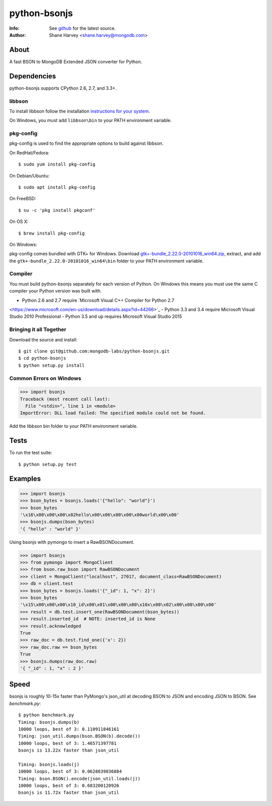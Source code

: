 =============
python-bsonjs
=============
:Info: See `github <http://github.com/mongodb-labs/python-bsonjs>`_ for the latest source.
:Author: Shane Harvey <shane.harvey@mongodb.com>

About
=====

A fast BSON to MongoDB Extended JSON converter for Python.

Dependencies
============

python-bsonjs supports CPython 2.6, 2.7, and 3.3+.

libbson
```````

To install libbson follow the installation `instructions for your system
<https://api.mongodb.com/libbson/current/installing.html>`_.

On Windows, you must add ``libbson\bin`` to your PATH environment variable.

pkg-config
``````````

pkg-config is used to find the appropriate options to build against libbson.

On RedHat/Fedora::

    $ sudo yum install pkg-config

On Debian/Ubuntu::

    $ sudo apt install pkg-config

On FreeBSD::

    $ su -c 'pkg install pkgconf'

On OS X::

    $ brew install pkg-config

On Windows:

pkg-config comes bundled with GTK+ for Windows. Download
`gtk+-bundle_2.22.0-20101016_win64.zip
<http://ftp.gnome.org/mirror/gnome.org/binaries/win64/gtk+/2.22/>`_,
extract, and add the ``gtk+-bundle_2.22.0-20101016_win64\bin`` folder to your
PATH environment variable.

Compiler
````````

You must build python-bsonjs separately for each version of Python. On
Windows this means you must use the same C compiler your Python version was
built with.

- Python 2.6 and 2.7 require `Microsoft Visual C++ Compiler for Python 2.7
<https://www.microsoft.com/en-us/download/details.aspx?id=44266>`_
- Python 3.3 and 3.4 require Microsoft Visual Studio 2010 Professional
- Python 3.5 and up requires Microsoft Visual Studio 2015

Bringing it all Together
````````````````````````

Download the source and install::

    $ git clone git@github.com:mongodb-labs/python-bsonjs.git
    $ cd python-bsonjs
    $ python setup.py install

Common Errors on Windows
````````````````````````

.. code-block:: python

    >>> import bsonjs
    Traceback (most recent call last):
      File "<stdin>", line 1 in <module>
    ImportError: DLL load failed: The specified module could not be found.

Add the libbson bin folder to your PATH environment variable.

Tests
=====

To run the test suite::

    $ python setup.py test

Examples
========

.. code-block:: python

    >>> import bsonjs
    >>> bson_bytes = bsonjs.loads('{"hello": "world"}')
    >>> bson_bytes
    '\x16\x00\x00\x00\x02hello\x00\x06\x00\x00\x00world\x00\x00'
    >>> bsonjs.dumps(bson_bytes)
    '{ "hello" : "world" }'

Using bsonjs with pymongo to insert a RawBSONDocument.

.. code-block:: python

    >>> import bsonjs
    >>> from pymongo import MongoClient
    >>> from bson.raw_bson import RawBSONDocument
    >>> client = MongoClient("localhost", 27017, document_class=RawBSONDocument)
    >>> db = client.test
    >>> bson_bytes = bsonjs.loads('{"_id": 1, "x": 2}')
    >>> bson_bytes
    '\x15\x00\x00\x00\x10_id\x00\x01\x00\x00\x00\x10x\x00\x02\x00\x00\x00\x00'
    >>> result = db.test.insert_one(RawBSONDocument(bson_bytes))
    >>> result.inserted_id  # NOTE: inserted_id is None
    >>> result.acknowledged
    True
    >>> raw_doc = db.test.find_one({'x': 2})
    >>> raw_doc.raw == bson_bytes
    True
    >>> bsonjs.dumps(raw_doc.raw)
    '{ "_id" : 1, "x" : 2 }'

Speed
=====

bsonjs is roughly 10-15x faster than PyMongo's json_util at decoding BSON to
JSON and encoding JSON to BSON. See `benchmark.py`::
    $ python benchmark.py
    Timing: bsonjs.dumps(b)
    10000 loops, best of 3: 0.110911846161
    Timing: json_util.dumps(bson.BSON(b).decode())
    10000 loops, best of 3: 1.46571397781
    bsonjs is 13.22x faster than json_util

    Timing: bsonjs.loads(j)
    10000 loops, best of 3: 0.0628039836884
    Timing: bson.BSON().encode(json_util.loads(j))
    10000 loops, best of 3: 0.683200120926
    bsonjs is 11.72x faster than json_util

